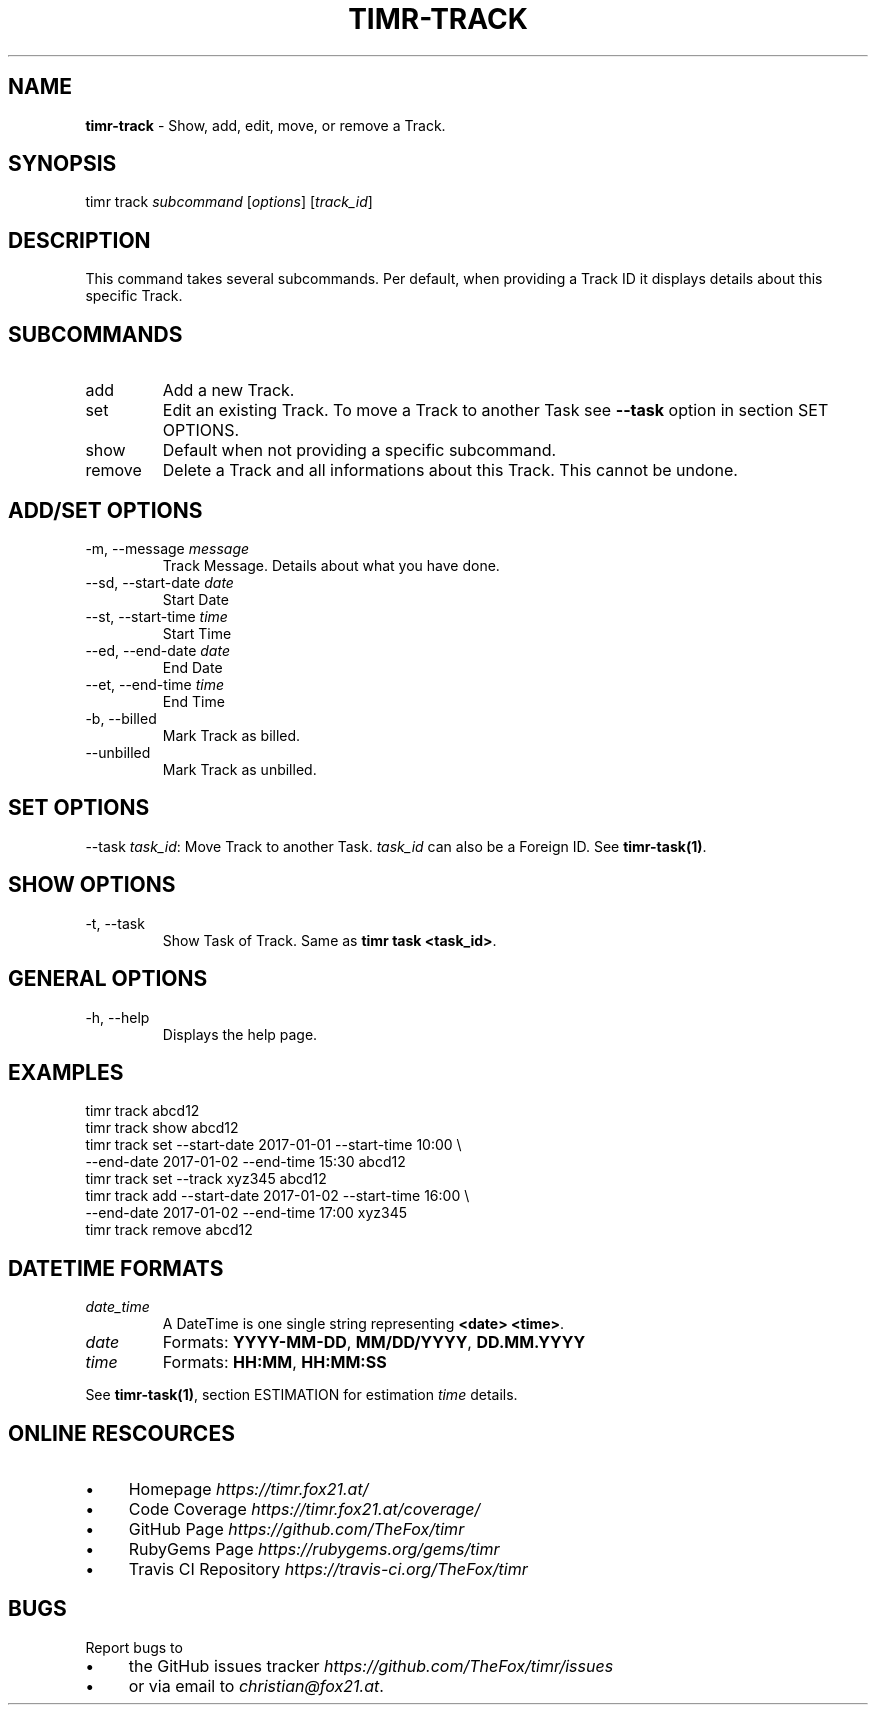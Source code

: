.\" generated with Ronn/v0.7.3
.\" http://github.com/rtomayko/ronn/tree/0.7.3
.
.TH "TIMR\-TRACK" "1" "April 2017" "FOX21.at" "Timr Manual"
.
.SH "NAME"
\fBtimr\-track\fR \- Show, add, edit, move, or remove a Track\.
.
.SH "SYNOPSIS"
timr track \fIsubcommand\fR [\fIoptions\fR] [\fItrack_id\fR]
.
.SH "DESCRIPTION"
This command takes several subcommands\. Per default, when providing a Track ID it displays details about this specific Track\.
.
.SH "SUBCOMMANDS"
.
.TP
add
Add a new Track\.
.
.TP
set
Edit an existing Track\. To move a Track to another Task see \fB\-\-task\fR option in section SET OPTIONS\.
.
.TP
show
Default when not providing a specific subcommand\.
.
.TP
remove
Delete a Track and all informations about this Track\. This cannot be undone\.
.
.SH "ADD/SET OPTIONS"
.
.TP
\-m, \-\-message \fImessage\fR
Track Message\. Details about what you have done\.
.
.TP
\-\-sd, \-\-start\-date \fIdate\fR
Start Date
.
.TP
\-\-st, \-\-start\-time \fItime\fR
Start Time
.
.TP
\-\-ed, \-\-end\-date \fIdate\fR
End Date
.
.TP
\-\-et, \-\-end\-time \fItime\fR
End Time
.
.TP
\-b, \-\-billed
Mark Track as billed\.
.
.TP
\-\-unbilled
Mark Track as unbilled\.
.
.SH "SET OPTIONS"
\-\-task \fItask_id\fR: Move Track to another Task\. \fItask_id\fR can also be a Foreign ID\. See \fBtimr\-task(1)\fR\.
.
.SH "SHOW OPTIONS"
.
.TP
\-t, \-\-task
Show Task of Track\. Same as \fBtimr task <task_id>\fR\.
.
.SH "GENERAL OPTIONS"
.
.TP
\-h, \-\-help
Displays the help page\.
.
.SH "EXAMPLES"
.
.nf

timr track abcd12
timr track show abcd12
timr track set \-\-start\-date 2017\-01\-01 \-\-start\-time 10:00 \e
    \-\-end\-date 2017\-01\-02 \-\-end\-time 15:30 abcd12
timr track set \-\-track xyz345 abcd12
timr track add \-\-start\-date 2017\-01\-02 \-\-start\-time 16:00 \e
    \-\-end\-date 2017\-01\-02 \-\-end\-time 17:00 xyz345
timr track remove abcd12
.
.fi
.
.SH "DATETIME FORMATS"
.
.TP
\fIdate_time\fR
A DateTime is one single string representing \fB<date> <time>\fR\.
.
.TP
\fIdate\fR
Formats: \fBYYYY\-MM\-DD\fR, \fBMM/DD/YYYY\fR, \fBDD\.MM\.YYYY\fR
.
.TP
\fItime\fR
Formats: \fBHH:MM\fR, \fBHH:MM:SS\fR
.
.P
See \fBtimr\-task(1)\fR, section ESTIMATION for estimation \fItime\fR details\.
.
.SH "ONLINE RESCOURCES"
.
.IP "\(bu" 4
Homepage \fIhttps://timr\.fox21\.at/\fR
.
.IP "\(bu" 4
Code Coverage \fIhttps://timr\.fox21\.at/coverage/\fR
.
.IP "\(bu" 4
GitHub Page \fIhttps://github\.com/TheFox/timr\fR
.
.IP "\(bu" 4
RubyGems Page \fIhttps://rubygems\.org/gems/timr\fR
.
.IP "\(bu" 4
Travis CI Repository \fIhttps://travis\-ci\.org/TheFox/timr\fR
.
.IP "" 0
.
.SH "BUGS"
Report bugs to
.
.IP "\(bu" 4
the GitHub issues tracker \fIhttps://github\.com/TheFox/timr/issues\fR
.
.IP "\(bu" 4
or via email to \fIchristian@fox21\.at\fR\.
.
.IP "" 0

